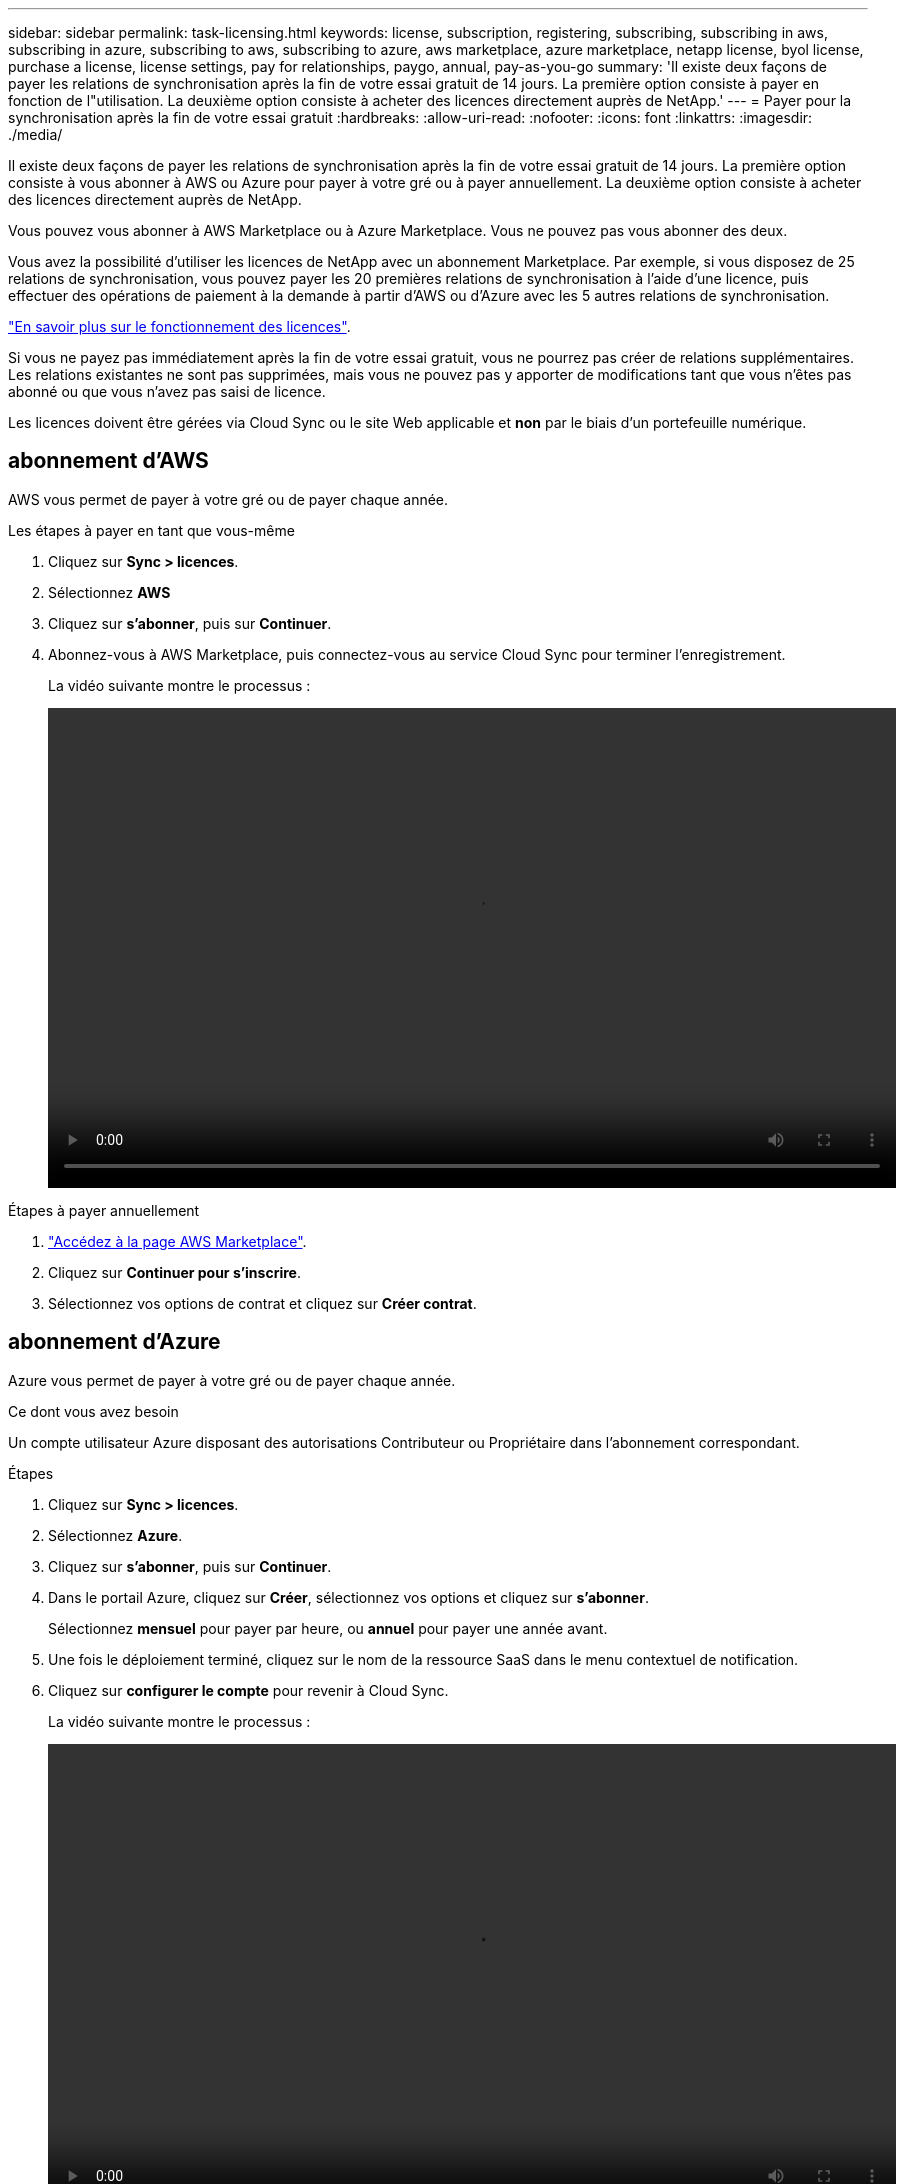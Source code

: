 ---
sidebar: sidebar 
permalink: task-licensing.html 
keywords: license, subscription, registering, subscribing, subscribing in aws, subscribing in azure, subscribing to aws, subscribing to azure, aws marketplace, azure marketplace, netapp license, byol license, purchase a license, license settings, pay for relationships, paygo, annual, pay-as-you-go 
summary: 'Il existe deux façons de payer les relations de synchronisation après la fin de votre essai gratuit de 14 jours. La première option consiste à payer en fonction de l"utilisation. La deuxième option consiste à acheter des licences directement auprès de NetApp.' 
---
= Payer pour la synchronisation après la fin de votre essai gratuit
:hardbreaks:
:allow-uri-read: 
:nofooter: 
:icons: font
:linkattrs: 
:imagesdir: ./media/


[role="lead"]
Il existe deux façons de payer les relations de synchronisation après la fin de votre essai gratuit de 14 jours. La première option consiste à vous abonner à AWS ou Azure pour payer à votre gré ou à payer annuellement. La deuxième option consiste à acheter des licences directement auprès de NetApp.

Vous pouvez vous abonner à AWS Marketplace ou à Azure Marketplace. Vous ne pouvez pas vous abonner des deux.

Vous avez la possibilité d'utiliser les licences de NetApp avec un abonnement Marketplace. Par exemple, si vous disposez de 25 relations de synchronisation, vous pouvez payer les 20 premières relations de synchronisation à l'aide d'une licence, puis effectuer des opérations de paiement à la demande à partir d'AWS ou d'Azure avec les 5 autres relations de synchronisation.

link:concept-licensing.html["En savoir plus sur le fonctionnement des licences"].

Si vous ne payez pas immédiatement après la fin de votre essai gratuit, vous ne pourrez pas créer de relations supplémentaires. Les relations existantes ne sont pas supprimées, mais vous ne pouvez pas y apporter de modifications tant que vous n'êtes pas abonné ou que vous n'avez pas saisi de licence.

Les licences doivent être gérées via Cloud Sync ou le site Web applicable et *non* par le biais d'un portefeuille numérique.



== [[aws]]abonnement d'AWS

AWS vous permet de payer à votre gré ou de payer chaque année.

.Les étapes à payer en tant que vous-même
. Cliquez sur *Sync > licences*.
. Sélectionnez *AWS*
. Cliquez sur *s'abonner*, puis sur *Continuer*.
. Abonnez-vous à AWS Marketplace, puis connectez-vous au service Cloud Sync pour terminer l'enregistrement.
+
La vidéo suivante montre le processus :

+
video::video_cloud_sync_registering.mp4[width=848,height=480]


.Étapes à payer annuellement
. https://aws.amazon.com/marketplace/pp/B06XX5V3M2["Accédez à la page AWS Marketplace"^].
. Cliquez sur *Continuer pour s'inscrire*.
. Sélectionnez vos options de contrat et cliquez sur *Créer contrat*.




== [[Azure]]abonnement d'Azure

Azure vous permet de payer à votre gré ou de payer chaque année.

.Ce dont vous avez besoin
Un compte utilisateur Azure disposant des autorisations Contributeur ou Propriétaire dans l'abonnement correspondant.

.Étapes
. Cliquez sur *Sync > licences*.
. Sélectionnez *Azure*.
. Cliquez sur *s'abonner*, puis sur *Continuer*.
. Dans le portail Azure, cliquez sur *Créer*, sélectionnez vos options et cliquez sur *s'abonner*.
+
Sélectionnez *mensuel* pour payer par heure, ou *annuel* pour payer une année avant.

. Une fois le déploiement terminé, cliquez sur le nom de la ressource SaaS dans le menu contextuel de notification.
. Cliquez sur *configurer le compte* pour revenir à Cloud Sync.
+
La vidéo suivante montre le processus :

+
video::video_cloud_sync_registering_azure.mp4[width=848,height=480]




== [[licences]]achat de licences de NetApp et leur ajout à Cloud Sync

Pour payer vos relations de synchronisation, vous devez acheter une ou plusieurs licences et les ajouter au service Cloud Sync.

.Ce dont vous avez besoin
Vous devez disposer du numéro de série correspondant à votre licence, ainsi que du nom d'utilisateur et du mot de passe du compte sur le site de support NetApp auquel la licence est associée.

.Étapes
. Achetez une licence par mailto:ng-cloudsync-contact@netapp.com?subject=Cloud%20Sync%20Service%20-%20BYOL%20License%20Purchase%20Request[contacter NetApp].
. Dans BlueXP, cliquez sur *Sync > licences*.
. Cliquez sur *Ajouter une licence* et ajoutez les informations requises :
+
.. Saisissez le numéro de série.
.. Sélectionnez le compte sur le site de support NetApp associé à la licence que vous ajoutez :
+
*** Si votre compte a déjà été ajouté à BlueXP, sélectionnez-le dans la liste déroulante.
*** Si votre compte n'a pas encore été ajouté, cliquez sur *Ajouter des informations d'identification NSS*, entrez le nom d'utilisateur et le mot de passe, cliquez sur *Enregistrer*, puis sélectionnez-le dans la liste déroulante.


.. Cliquez sur *Ajouter*.






== Mise à jour d'une licence

Si vous avez prolongé une licence Cloud Sync que vous avez achetée auprès de NetApp, la nouvelle date d'expiration ne sera pas automatiquement mise à jour dans Cloud Sync. Vous devez ajouter de nouveau la licence pour actualiser la date d'expiration. Les licences doivent être gérées via Cloud Sync ou le site Web applicable et *non* par le biais d'un portefeuille numérique.

.Étapes
. Dans BlueXP, cliquez sur *Sync > licences*.
. Cliquez sur *Ajouter une licence* et ajoutez les informations requises :
+
.. Saisissez le numéro de série.
.. Sélectionnez le compte du site de support NetApp associé à la licence que vous ajoutez.
.. Cliquez sur *Ajouter*.




.Résultat
Cloud Sync met à jour la licence existante avec la nouvelle date d'expiration.
